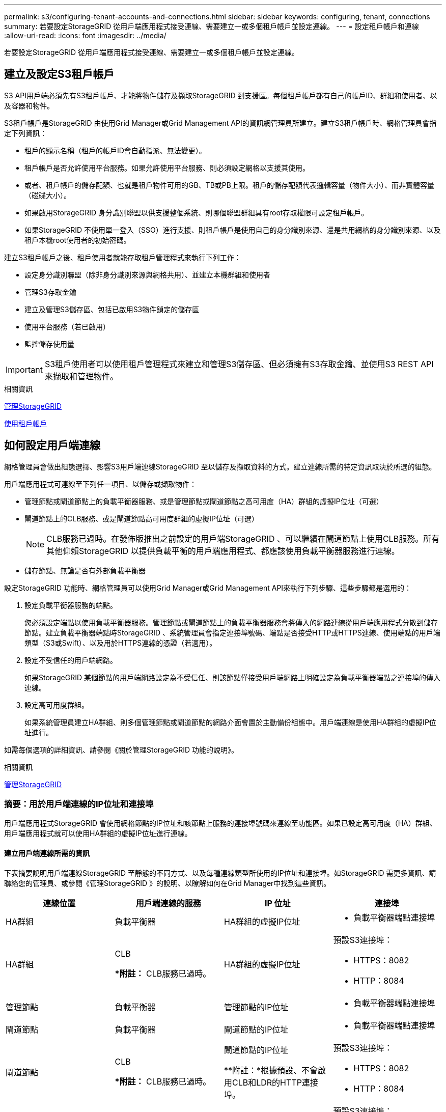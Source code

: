 ---
permalink: s3/configuring-tenant-accounts-and-connections.html 
sidebar: sidebar 
keywords: configuring, tenant, connections 
summary: 若要設定StorageGRID 從用戶端應用程式接受連線、需要建立一或多個租戶帳戶並設定連線。 
---
= 設定租戶帳戶和連線
:allow-uri-read: 
:icons: font
:imagesdir: ../media/


[role="lead"]
若要設定StorageGRID 從用戶端應用程式接受連線、需要建立一或多個租戶帳戶並設定連線。



== 建立及設定S3租戶帳戶

S3 API用戶端必須先有S3租戶帳戶、才能將物件儲存及擷取StorageGRID 到支援區。每個租戶帳戶都有自己的帳戶ID、群組和使用者、以及容器和物件。

S3租戶帳戶是StorageGRID 由使用Grid Manager或Grid Management API的資訊網管理員所建立。建立S3租戶帳戶時、網格管理員會指定下列資訊：

* 租戶的顯示名稱（租戶的帳戶ID會自動指派、無法變更）。
* 租戶帳戶是否允許使用平台服務。如果允許使用平台服務、則必須設定網格以支援其使用。
* 或者、租戶帳戶的儲存配額、也就是租戶物件可用的GB、TB或PB上限。租戶的儲存配額代表邏輯容量（物件大小）、而非實體容量（磁碟大小）。
* 如果啟用StorageGRID 身分識別聯盟以供支援整個系統、則哪個聯盟群組具有root存取權限可設定租戶帳戶。
* 如果StorageGRID 不使用單一登入（SSO）進行支援、則租戶帳戶是使用自己的身分識別來源、還是共用網格的身分識別來源、以及租戶本機root使用者的初始密碼。


建立S3租戶帳戶之後、租戶使用者就能存取租戶管理程式來執行下列工作：

* 設定身分識別聯盟（除非身分識別來源與網格共用）、並建立本機群組和使用者
* 管理S3存取金鑰
* 建立及管理S3儲存區、包括已啟用S3物件鎖定的儲存區
* 使用平台服務（若已啟用）
* 監控儲存使用量



IMPORTANT: S3租戶使用者可以使用租戶管理程式來建立和管理S3儲存區、但必須擁有S3存取金鑰、並使用S3 REST API來擷取和管理物件。

.相關資訊
xref:../admin/index.adoc[管理StorageGRID]

xref:../tenant/index.adoc[使用租戶帳戶]



== 如何設定用戶端連線

網格管理員會做出組態選擇、影響S3用戶端連線StorageGRID 至以儲存及擷取資料的方式。建立連線所需的特定資訊取決於所選的組態。

用戶端應用程式可連線至下列任一項目、以儲存或擷取物件：

* 管理節點或閘道節點上的負載平衡器服務、或是管理節點或閘道節點之高可用度（HA）群組的虛擬IP位址（可選）
* 閘道節點上的CLB服務、或是閘道節點高可用度群組的虛擬IP位址（可選）
+

NOTE: CLB服務已過時。在發佈版推出之前設定的用戶端StorageGRID 、可以繼續在閘道節點上使用CLB服務。所有其他仰賴StorageGRID 以提供負載平衡的用戶端應用程式、都應該使用負載平衡器服務進行連線。

* 儲存節點、無論是否有外部負載平衡器


設定StorageGRID 功能時、網格管理員可以使用Grid Manager或Grid Management API來執行下列步驟、這些步驟都是選用的：

. 設定負載平衡器服務的端點。
+
您必須設定端點以使用負載平衡器服務。管理節點或閘道節點上的負載平衡器服務會將傳入的網路連線從用戶端應用程式分散到儲存節點。建立負載平衡器端點時StorageGRID 、系統管理員會指定連接埠號碼、端點是否接受HTTP或HTTPS連線、使用端點的用戶端類型（S3或Swift）、以及用於HTTPS連線的憑證（若適用）。

. 設定不受信任的用戶端網路。
+
如果StorageGRID 某個節點的用戶端網路設定為不受信任、則該節點僅接受用戶端網路上明確設定為負載平衡器端點之連接埠的傳入連線。

. 設定高可用度群組。
+
如果系統管理員建立HA群組、則多個管理節點或閘道節點的網路介面會置於主動備份組態中。用戶端連線是使用HA群組的虛擬IP位址進行。



如需每個選項的詳細資訊、請參閱《關於管理StorageGRID 功能的說明》。

.相關資訊
xref:../admin/index.adoc[管理StorageGRID]



=== 摘要：用於用戶端連線的IP位址和連接埠

用戶端應用程式StorageGRID 會使用網格節點的IP位址和該節點上服務的連接埠號碼來連線至功能區。如果已設定高可用度（HA）群組、用戶端應用程式就可以使用HA群組的虛擬IP位址進行連線。



==== 建立用戶端連線所需的資訊

下表摘要說明用戶端連線StorageGRID 至靜態的不同方式、以及每種連線類型所使用的IP位址和連接埠。如StorageGRID 需更多資訊、請聯絡您的管理員、或參閱《管理StorageGRID 》的說明、以瞭解如何在Grid Manager中找到這些資訊。

|===
| 連線位置 | 用戶端連線的服務 | IP 位址 | 連接埠 


 a| 
HA群組
 a| 
負載平衡器
 a| 
HA群組的虛擬IP位址
 a| 
* 負載平衡器端點連接埠




 a| 
HA群組
 a| 
CLB

**附註：* CLB服務已過時。
 a| 
HA群組的虛擬IP位址
 a| 
預設S3連接埠：

* HTTPS：8082
* HTTP：8084




 a| 
管理節點
 a| 
負載平衡器
 a| 
管理節點的IP位址
 a| 
* 負載平衡器端點連接埠




 a| 
閘道節點
 a| 
負載平衡器
 a| 
閘道節點的IP位址
 a| 
* 負載平衡器端點連接埠




 a| 
閘道節點
 a| 
CLB

**附註：* CLB服務已過時。
 a| 
閘道節點的IP位址

**附註：*根據預設、不會啟用CLB和LDR的HTTP連接埠。
 a| 
預設S3連接埠：

* HTTPS：8082
* HTTP：8084




 a| 
儲存節點
 a| 
LdR
 a| 
儲存節點的IP位址
 a| 
預設S3連接埠：

* HTTPS：18082
* HTTP：18084


|===


==== 範例

若要將S3用戶端連線至閘道節點HA群組的負載平衡器端點、請使用結構如下所示的URL：

* https://_VIP-of-HA-group_:_LB-endpoint-port_`


例如、如果HA群組的虛擬IP位址為192.0.2.5、而S3負載平衡器端點的連接埠號碼為10443、則S3用戶端可以使用下列URL連線StorageGRID 到SESH:

* https://192.0.2.5:10443`


您可以為用戶端用來連線StorageGRID 到靜態的IP位址設定DNS名稱。請聯絡您的本機網路管理員。

.相關資訊
xref:../admin/index.adoc[管理StorageGRID]



=== 決定使用HTTPS或HTTP連線

使用負載平衡器端點進行用戶端連線時、必須使用為該端點指定的傳輸協定（HTTP或HTTPS）來建立連線。若要在用戶端連線至儲存節點或閘道節點上的CLB服務時使用HTTP、您必須啟用它的使用。

根據預設、當用戶端應用程式連線至閘道節點上的儲存節點或CLB服務時、它們必須使用加密的HTTPS進行所有連線。或者、您也可以選取「Grid Manager（網格管理器）」中的*「Enable HTTP Connection* Grid（啟用HTTP連線*網格）」選項、來啟用較不安全的HTTP連線。例如、用戶端應用程式在非正式作業環境中測試與儲存節點的連線時、可能會使用HTTP。


IMPORTANT: 啟用正式作業網格的HTTP時請務必小心、因為要求會以不加密的方式傳送。


NOTE: CLB服務已過時。

如果選取*「啟用HTTP連線*」選項、則用戶端的HTTP連接埠必須與HTTPS使用的連接埠不同。請參閱「管理StorageGRID 功能」的說明。

.相關資訊
xref:../admin/index.adoc[管理StorageGRID]

xref:benefits-of-active-idle-and-concurrent-http-connections.adoc[作用中、閒置及並行HTTP連線的優點]



== S3要求的端點網域名稱

在用戶端要求使用S3網域名稱之前、StorageGRID 管理員必須先將系統設定為接受在S3路徑樣式和S3虛擬託管樣式要求中使用S3網域名稱的連線。

.關於這項工作
若要使用S3虛擬託管樣式要求、網格管理員必須執行下列工作：

* 使用Grid Manager將S3端點網域名稱新增StorageGRID 至整個系統。
* 請確認用戶端用於HTTPS連線StorageGRID 的驗證書已針對用戶端所需的所有網域名稱簽署。
+
例如、如果端點是「3.company.com`」、則網格管理員必須確保用於HTTPS連線的憑證包含「s3.company.com`端點和端點的萬用字元主體替代名稱（SAN）：「*.s3.company.com`」。

* 設定用戶端使用的DNS伺服器、以納入符合端點網域名稱的DNS記錄、包括任何必要的萬用字元記錄。


如果用戶端使用負載平衡器服務連線、則網格管理員設定的憑證是用戶端使用的負載平衡器端點的憑證。


NOTE: 每個負載平衡器端點都有自己的憑證、而且每個端點都可設定為辨識不同的端點網域名稱。

如果用戶端連線至閘道節點上的儲存節點或CLB服務、則網格管理員設定的憑證是用於網格的單一自訂伺服器憑證。


NOTE: CLB服務已過時。

如StorageGRID 需詳細資訊、請參閱《關於管理功能的說明》。

完成這些步驟之後、您就可以使用虛擬託管樣式的要求（例如「bucket.s3.company.com`」）。

.相關資訊
xref:../admin/index.adoc[管理StorageGRID]

xref:configuring-security-for-rest-api.adoc[設定REST API的安全性]



== 測試S3 REST API組態

您可以使用Amazon Web Services命令列介面（AWS CLI）來測試您與系統的連線、並確認您可以讀取物件並將物件寫入系統。

.您需要的產品
* 您已從下載並安裝AWS CLI https://aws.amazon.com/cli["aws.amazon.com/cli"^]。
* 您已在StorageGRID 整個系統上建立S3租戶帳戶。


.步驟
. 設定Amazon Web Services設定、以使用StorageGRID 您在該系統中建立的帳戶：
+
.. 進入組態模式：「AWS configure」
.. 輸入您所建立帳戶的AWS存取金鑰ID。
.. 輸入您所建立帳戶的AWS秘密存取金鑰。
.. 輸入要使用的預設區域、例如us-east-1。
.. 輸入要使用的預設輸出格式、或按* Enter *選取Json。


. 建立儲存庫。
+
[listing]
----
aws s3api --endpoint-url https://10.96.101.17:10443
--no-verify-ssl create-bucket --bucket testbucket
----
+
如果成功建立了儲存區、則會傳回儲存區的位置、如下列範例所示：



[listing]
----
"Location": "/testbucket"
----
. 上傳物件。
+
[listing]
----
aws s3api --endpoint-url https://10.96.101.17:10443 --no-verify-ssl
put-object --bucket testbucket --key s3.pdf --body C:\s3-test\upload\s3.pdf
----
+
如果物件上傳成功、則會傳回Etag、這是物件資料的雜湊。

. 列出儲存區的內容、以驗證物件是否已上傳。
+
[listing]
----
aws s3api --endpoint-url https://10.96.101.17:10443 --no-verify-ssl
list-objects --bucket testbucket
----
. 刪除物件。
+
[listing]
----
aws s3api --endpoint-url https://10.96.101.17:10443 --no-verify-ssl
delete-object --bucket testbucket --key s3.pdf
----
. 刪除儲存庫。
+
[listing]
----
aws s3api --endpoint-url https://10.96.101.17:10443 --no-verify-ssl
delete-bucket --bucket testbucket
----

